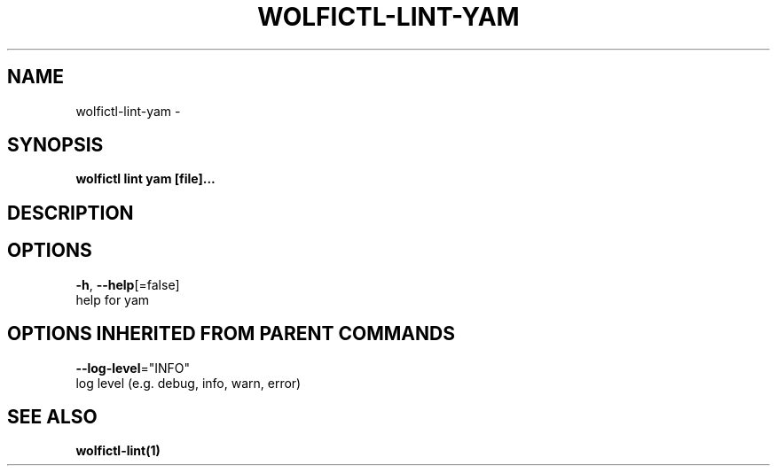 .TH "WOLFICTL\-LINT\-YAM" "1" "" "Auto generated by spf13/cobra" "" 
.nh
.ad l


.SH NAME
.PP
wolfictl\-lint\-yam \-


.SH SYNOPSIS
.PP
\fBwolfictl lint yam [file]...\fP


.SH DESCRIPTION

.SH OPTIONS
.PP
\fB\-h\fP, \fB\-\-help\fP[=false]
    help for yam


.SH OPTIONS INHERITED FROM PARENT COMMANDS
.PP
\fB\-\-log\-level\fP="INFO"
    log level (e.g. debug, info, warn, error)


.SH SEE ALSO
.PP
\fBwolfictl\-lint(1)\fP
